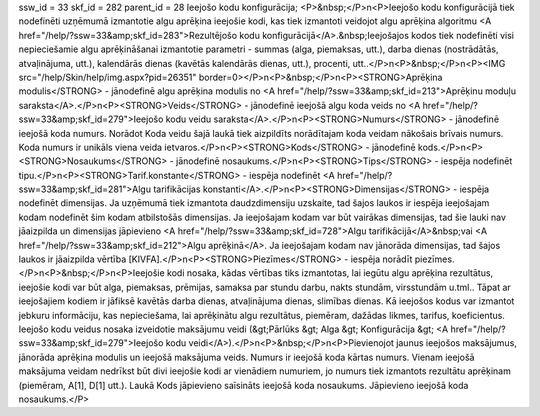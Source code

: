 ssw_id = 33skf_id = 282parent_id = 28Ieejošo kodu konfigurācija;<P>&nbsp;</P>\n<P>Ieejošo kodu konfigurācijā tiek nodefinēti uzņēmumā izmantotie algu aprēķina ieejošie kodi, kas tiek izmantoti veidojot algu aprēķina algoritmu <A href="/help/?ssw=33&amp;skf_id=283">Rezultējošo kodu konfigurācijā</A>.&nbsp;Ieejošajos kodos tiek nodefinēti visi nepieciešamie algu aprēķināšanai izmantotie parametri - summas (alga, piemaksas, utt.), darba dienas (nostrādātās, atvaļinājuma, utt.), kalendārās dienas (kavētās kalendārās dienas, utt.), procenti, utt..</P>\n<P>&nbsp;</P>\n<P><IMG src="/help/Skin/help/img.aspx?pid=26351" border=0></P>\n<P>&nbsp;</P>\n<P><STRONG>Aprēķina modulis</STRONG> - jānodefinē algu aprēķina modulis no <A href="/help/?ssw=33&amp;skf_id=213">Aprēķinu moduļu saraksta</A>.</P>\n<P><STRONG>Veids</STRONG> - jānodefinē ieejošā algu koda veids no <A href="/help/?ssw=33&amp;skf_id=279">Ieejošo kodu veidu saraksta</A>.</P>\n<P><STRONG>Numurs</STRONG> - jānodefinē ieejošā koda numurs. Norādot Koda veidu šajā laukā tiek aizpildīts norādītajam koda veidam nākošais brīvais numurs. Koda numurs ir unikāls viena veida ietvaros.</P>\n<P><STRONG>Kods</STRONG> - jānodefinē kods.</P>\n<P><STRONG>Nosaukums</STRONG> - jānodefinē nosaukums.</P>\n<P><STRONG>Tips</STRONG> - iespēja nodefinēt tipu.</P>\n<P><STRONG>Tarif.konstante</STRONG> - iespēja nodefinēt <A href="/help/?ssw=33&amp;skf_id=281">Algu tarifikācijas konstanti</A>.</P>\n<P><STRONG>Dimensijas</STRONG> - iespēja nodefinēt dimensijas. Ja uzņēmumā tiek izmantota daudzdimensiju uzskaite, tad šajos laukos ir iespēja ieejošajam kodam nodefinēt šim kodam atbilstošās dimensijas. Ja ieejošajam kodam var būt vairākas dimensijas, tad šie lauki nav jāaizpilda un dimensijas jāpievieno <A href="/help/?ssw=33&amp;skf_id=728">Algu tarifikācijā</A>&nbsp;vai <A href="/help/?ssw=33&amp;skf_id=212">Algu aprēķinā</A>. Ja ieejošajam kodam nav jānorāda dimensijas, tad šajos laukos ir jāaizpilda vērtība [KIVFA].</P>\n<P><STRONG>Piezīmes</STRONG> - iespēja norādīt piezīmes.</P>\n<P>&nbsp;</P>\n<P>Ieejošie kodi nosaka, kādas vērtības tiks izmantotas, lai iegūtu algu aprēķina rezultātus, ieejošie kodi var būt alga, piemaksas, prēmijas, samaksa par stundu darbu, nakts stundām, virsstundām u.tml.. Tāpat ar ieejošajiem kodiem ir jāfiksē kavētās darba dienas, atvaļinājuma dienas, slimības dienas. Kā ieejošos kodus var izmantot jebkuru informāciju, kas nepieciešama, lai aprēķinātu algu rezultātus, piemēram, dažādas likmes, tarifus, koeficientus. Ieejošo kodu veidus nosaka izveidotie maksājumu veidi (&gt;Pārlūks &gt; Alga &gt; Konfigurācija &gt; <A href="/help/?ssw=33&amp;skf_id=279">Ieejošo kodu veidi</A>).</P>\n<P>&nbsp;</P>\n<P>Pievienojot jaunus ieejošos maksājumus, jānorāda aprēķina modulis un ieejošā maksājuma veids. Numurs ir ieejošā koda kārtas numurs. Vienam ieejošā maksājuma veidam nedrīkst būt divi ieejošie kodi ar vienādiem numuriem, jo numurs tiek izmantots rezultātu aprēķinam (piemēram, A[1], D[1] utt.). Laukā Kods jāpievieno saīsināts ieejošā koda nosaukums. Jāpievieno ieejošā koda nosaukums.</P>